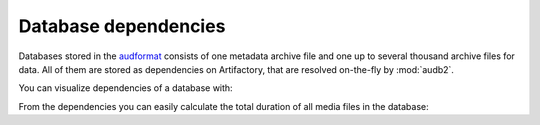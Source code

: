 .. jupyter-execute::
    :hide-code:
    :hide-output:

    import audb2


.. _database-dependencies:

Database dependencies
=====================

Databases stored in the audformat_
consists of one metadata archive file
and one up to several thousand archive files for data.
All of them are stored as dependencies on Artifactory,
that are resolved on-the-fly by :mod:`audb2`.

You can visualize dependencies of a database with:

.. jupyter-execute::

    depend = audb2.dependencies('emodb', version='1.0.1')
    depend()

From the dependencies you can easily calculate the total
duration of all media files in the database:

.. jupyter-execute::

    import pandas as pd


    pd.to_timedelta(
        sum([depend.duration(file) for file in depend.media]),
        unit='s',
    )
    
.. _audformat: http://tools.pp.audeering.com/audata/data-format.html
